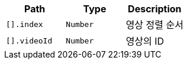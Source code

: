 |===
|Path|Type|Description

|`+[].index+`
|`+Number+`
|영상 정렬 순서

|`+[].videoId+`
|`+Number+`
|영상의 ID

|===